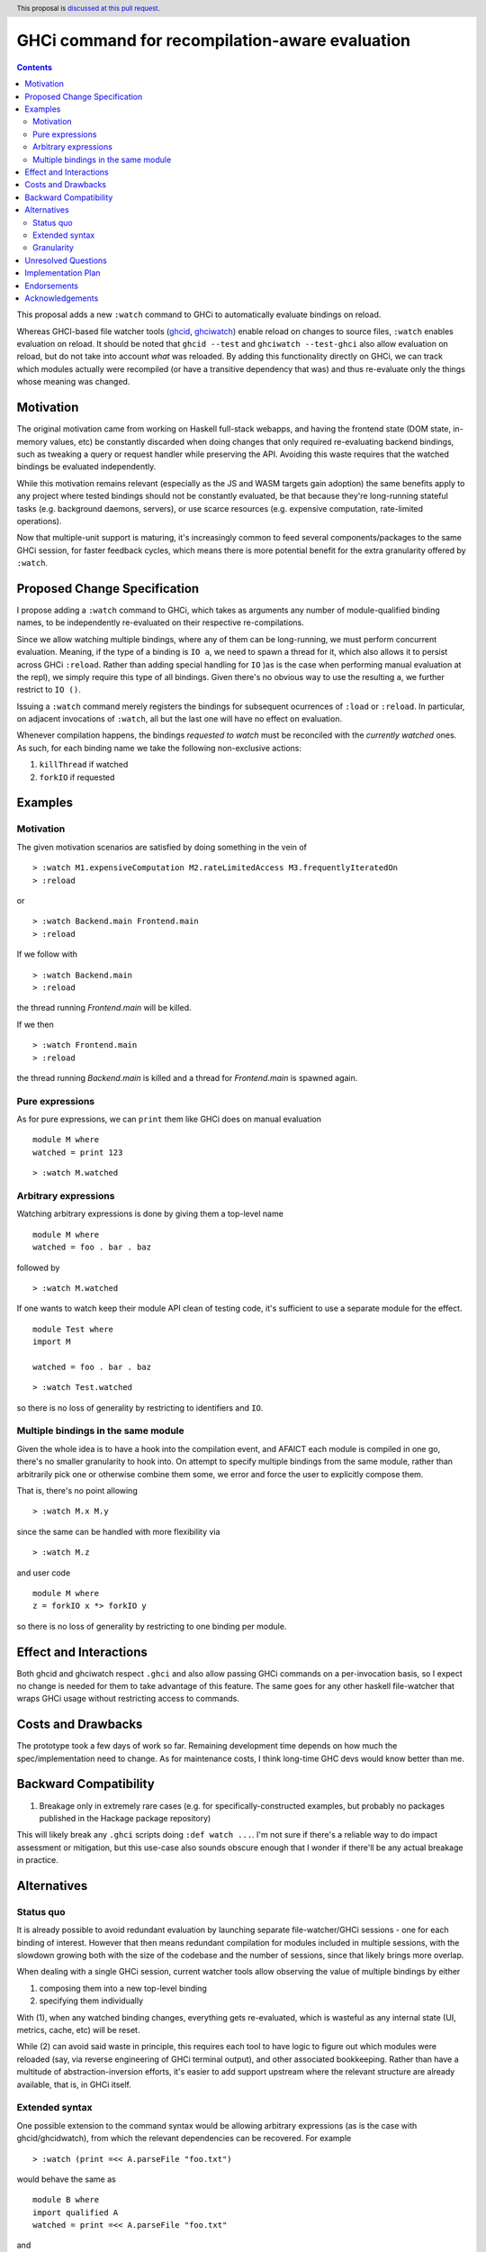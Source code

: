 GHCi command for recompilation-aware evaluation
==============

.. author:: Alexandre Esteves
.. date-accepted::
.. ticket-url::
.. implemented::
.. highlight:: haskell
.. header:: This proposal is `discussed at this pull request <https://github.com/ghc-proposals/ghc-proposals/pull/720>`_.
.. contents::

This proposal adds a new ``:watch`` command to GHCi to automatically evaluate
bindings on reload.

Whereas GHCI-based file watcher tools
(`ghcid <https://github.com/ndmitchell/ghcid>`_, `ghciwatch <https://github.com/MercuryTechnologies/ghciwatch>`_)
enable reload on changes to source files, ``:watch`` enables evaluation on
reload.
It should be noted that ``ghcid --test`` and ``ghciwatch --test-ghci`` also
allow evaluation on reload, but do not take into account *what* was reloaded.
By adding this functionality directly on GHCi, we can track which modules actually
were recompiled (or have a transitive dependency that was) and thus re-evaluate
only the things whose meaning was changed.

Motivation
----------

The original motivation came from working on Haskell full-stack webapps, and
having the frontend state (DOM state, in-memory values, etc) be constantly
discarded when doing changes that only required re-evaluating backend bindings,
such as tweaking a query or request handler while preserving the API.
Avoiding this waste requires that the watched bindings be evaluated
independently.

While this motivation remains relevant (especially as the JS and WASM
targets gain adoption) the same benefits apply to any project where tested
bindings should not be constantly evaluated, be that because they're
long-running stateful tasks (e.g. background daemons, servers), or use scarce
resources (e.g. expensive computation, rate-limited operations).

Now that multiple-unit support is maturing, it's increasingly common to feed
several components/packages to the same GHCi session, for faster feedback
cycles, which means there is more potential benefit for the extra
granularity offered by ``:watch``.

Proposed Change Specification
-----------------------------
I propose adding a ``:watch`` command to GHCi, which takes as arguments any
number of module-qualified binding names, to be independently re-evaluated on
their respective re-compilations.

Since we allow watching multiple bindings, where any of them can be long-running,
we must perform concurrent evaluation. Meaning, if the type of a binding
is ``IO a``, we need to spawn a thread for it, which also allows it to persist
across GHCi ``:reload``.
Rather than adding special handling for ``IO`` )as is the case when performing
manual evaluation at the repl), we simply require this type of all bindings.
Given there's no obvious way to use the resulting ``a``, we further
restrict to ``IO ()``.

Issuing a ``:watch`` command merely registers the bindings for subsequent
ocurrences of ``:load`` or ``:reload``. In particular, on adjacent invocations
of ``:watch``, all but the last one will have no effect on evaluation.

Whenever compilation happens, the bindings *requested to watch*
must be reconciled with the *currently watched* ones.
As such, for each binding name we take the following non-exclusive actions:

#. ``killThread`` if watched
#. ``forkIO`` if requested

Examples
--------

Motivation
^^^^^^^^^^^^

The given motivation scenarios are satisfied by doing something in the vein of

::

  > :watch M1.expensiveComputation M2.rateLimitedAccess M3.frequentlyIteratedOn
  > :reload

or

::

  > :watch Backend.main Frontend.main
  > :reload

If we follow with
::

  > :watch Backend.main
  > :reload

the thread running `Frontend.main` will be killed.

If we then

::

  > :watch Frontend.main
  > :reload
the thread running `Backend.main` is killed and a thread for
`Frontend.main` is spawned again.

Pure expressions
^^^^^^^^^^^^

As for pure expressions, we can ``print`` them like GHCi does on manual evaluation

::

  module M where
  watched = print 123

::

  > :watch M.watched

Arbitrary expressions
^^^^^^^^^^^^

Watching arbitrary expressions is done by giving them a top-level name

::

  module M where
  watched = foo . bar . baz

followed by

::

  > :watch M.watched

If one wants to watch keep their module API clean of testing code, it's
sufficient to use a separate module for the effect.

::

  module Test where
  import M

  watched = foo . bar . baz

::

  > :watch Test.watched

so there is no loss of generality by restricting to identifiers and ``IO``.

Multiple bindings in the same module
^^^^^^^^^^^^

Given the whole idea is to have a hook into the compilation event, and AFAICT
each module is compiled in one go, there's no smaller granularity to hook into.
On attempt to specify multiple bindings from the same module, rather than
arbitrarily pick one or otherwise combine them some, we error and force the
user to explicitly compose them.

That is, there's no point allowing

::

  > :watch M.x M.y

since the same can be handled with more flexibility via

::

  > :watch M.z

and user code

::

  module M where
  z = forkIO x *> forkIO y

so there is no loss of generality by restricting to one binding per module.

Effect and Interactions
-----------------------

Both ghcid and ghciwatch respect ``.ghci`` and also allow passing GHCi commands
on a per-invocation basis, so I expect no change is needed for them to take advantage
of this feature. The same goes for any other haskell file-watcher that wraps
GHCi usage without restricting access to commands.

Costs and Drawbacks
-------------------
The prototype took a few days of work so far.
Remaining development time depends on how much the spec/implementation need to change.
As for maintenance costs, I think long-time GHC devs would know better than me.

Backward Compatibility
----------------------
1. Breakage only in extremely rare cases (e.g. for specifically-constructed
   examples, but probably no packages published in the Hackage package repository)

This will likely break any ``.ghci`` scripts doing ``:def watch ...``.
I'm not sure if there's a reliable way to do impact assessment or mitigation,
but this use-case also sounds obscure enough that I wonder if there'll be any
actual breakage in practice.

Alternatives
------------

Status quo
^^^^^^^^^^^^

It is already possible to avoid redundant evaluation by launching separate
file-watcher/GHCi sessions - one for each binding of interest. However that then means
redundant compilation for modules included in multiple sessions, with the
slowdown growing both with the size of the codebase and the number of sessions,
since that likely brings more overlap.

When dealing with a single GHCi session, current watcher tools allow observing
the value of multiple bindings by either

#. composing them into a new top-level binding
#. specifying them individually

With (1), when any watched binding changes, everything gets re-evaluated, which
is wasteful as any internal state (UI, metrics, cache, etc) will be reset.

While (2) can avoid said waste in principle, this requires each tool to have
logic to figure out which modules were reloaded (say, via reverse engineering
of GHCi terminal output), and other associated bookkeeping. Rather than have a
multitude of abstraction-inversion efforts, it's easier to add support upstream
where the relevant structure are already available, that is, in GHCi itself.


Extended syntax
^^^^^^^^^^^^
One possible extension to the command syntax would be allowing arbitrary
expressions (as is the case with ghcid/ghcidwatch), from which the relevant
dependencies can be recovered. For example

::

  > :watch (print =<< A.parseFile "foo.txt")

would behave the same as

::

  module B where
  import qualified A
  watched = print =<< A.parseFile "foo.txt"

and

::

  > :watch B.watched

which naturally generalises to expressions involving bindings from multiple
modules. While this is more convenient for users, as it avoids any need for
``:watch``-specific modules, it adds significant complexity to the
implementation.
Since this is a strictly more permissive syntax, it remains possible to later
adopt it without breaking compatibility.

Granularity
^^^^^^^^^^^^

Lastly, if it were possible to detect changes to individual bindings (or their
transitive dependencies), that would allow for even more granular re-evaluation,
and call for removing the restriction to one binding per module as

::

  > :watch M.a M.b

would evaluate only when ``M.a`` or ``M.b`` changed meaning, ignoring any other
irrelevant parts of the module.

Unresolved Questions
--------------------
It is not always enough to qualify a name with a module name since using multiple
units makes it possible to have two modules with the same name.

My understanding is that since this is

- fairly rare
- `already a problem <https://gitlab.haskell.org/ghc/ghc/-/merge_requests/14427#note_624644>`_

this proposal can ignore the concerns of that layer.

Implementation Plan
-------------------
I have a working prototype in a `draft PR <https://gitlab.haskell.org/ghc/ghc/-/merge_requests/14440>`_
and am available for adapting/rewriting it as the proposal process develops.

Endorsements
-------------
None (yet?)

Acknowledgements
-------------
I'd like to thank

- `Alp Mestanogullari <https://github.com/alpmestan>`_ for the more general alternative syntax
- `Daniel Oliveira <https://github.com/drdo>`_ for significant proof-reading and feedback
